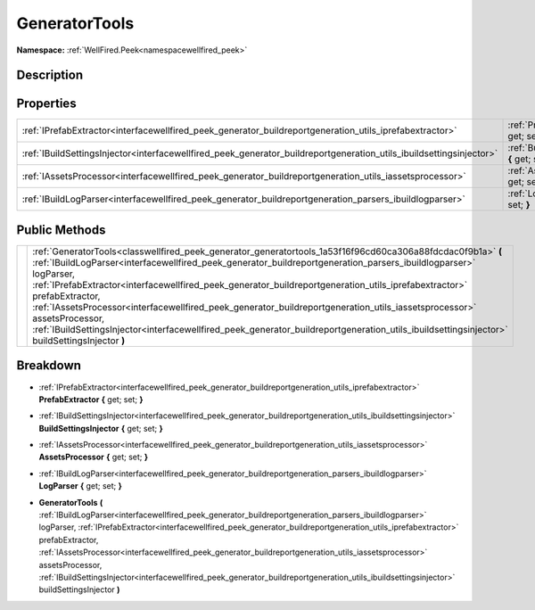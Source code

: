 .. _classwellfired_peek_generator_generatortools:

GeneratorTools
===============

**Namespace:** :ref:`WellFired.Peek<namespacewellfired_peek>`

Description
------------



Properties
-----------

+----------------------------------------------------------------------------------------------------------------------+--------------------------------------------------------------------------------------------------------------------------------------+
|:ref:`IPrefabExtractor<interfacewellfired_peek_generator_buildreportgeneration_utils_iprefabextractor>`               |:ref:`PrefabExtractor<classwellfired_peek_generator_generatortools_1a94e9172903d67a3fac0b7df966d80d77>` **{** get; set; **}**         |
+----------------------------------------------------------------------------------------------------------------------+--------------------------------------------------------------------------------------------------------------------------------------+
|:ref:`IBuildSettingsInjector<interfacewellfired_peek_generator_buildreportgeneration_utils_ibuildsettingsinjector>`   |:ref:`BuildSettingsInjector<classwellfired_peek_generator_generatortools_1a7fdfeacf503eed19e7de0203ab60bcb6>` **{** get; set; **}**   |
+----------------------------------------------------------------------------------------------------------------------+--------------------------------------------------------------------------------------------------------------------------------------+
|:ref:`IAssetsProcessor<interfacewellfired_peek_generator_buildreportgeneration_utils_iassetsprocessor>`               |:ref:`AssetsProcessor<classwellfired_peek_generator_generatortools_1aedee067c0749acc22c919f64abbbd7b7>` **{** get; set; **}**         |
+----------------------------------------------------------------------------------------------------------------------+--------------------------------------------------------------------------------------------------------------------------------------+
|:ref:`IBuildLogParser<interfacewellfired_peek_generator_buildreportgeneration_parsers_ibuildlogparser>`               |:ref:`LogParser<classwellfired_peek_generator_generatortools_1a9b92655b174e421c28768abd861d54e4>` **{** get; set; **}**               |
+----------------------------------------------------------------------------------------------------------------------+--------------------------------------------------------------------------------------------------------------------------------------+

Public Methods
---------------

+-------------+------------------------------------------------------------------------------------------------------------------------------------------------------------------------------------------------------------------------------------------------------------------------------------------------------------------------------------------------------------------------------------------------------------------------------------------------------------------------------------------------------------------------------------------------------------------------------------------------------------------------------------+
|             |:ref:`GeneratorTools<classwellfired_peek_generator_generatortools_1a53f16f96cd60ca306a88fdcdac0f9b1a>` **(** :ref:`IBuildLogParser<interfacewellfired_peek_generator_buildreportgeneration_parsers_ibuildlogparser>` logParser, :ref:`IPrefabExtractor<interfacewellfired_peek_generator_buildreportgeneration_utils_iprefabextractor>` prefabExtractor, :ref:`IAssetsProcessor<interfacewellfired_peek_generator_buildreportgeneration_utils_iassetsprocessor>` assetsProcessor, :ref:`IBuildSettingsInjector<interfacewellfired_peek_generator_buildreportgeneration_utils_ibuildsettingsinjector>` buildSettingsInjector **)**   |
+-------------+------------------------------------------------------------------------------------------------------------------------------------------------------------------------------------------------------------------------------------------------------------------------------------------------------------------------------------------------------------------------------------------------------------------------------------------------------------------------------------------------------------------------------------------------------------------------------------------------------------------------------------+

Breakdown
----------

.. _classwellfired_peek_generator_generatortools_1a94e9172903d67a3fac0b7df966d80d77:

- :ref:`IPrefabExtractor<interfacewellfired_peek_generator_buildreportgeneration_utils_iprefabextractor>` **PrefabExtractor** **{** get; set; **}**

.. _classwellfired_peek_generator_generatortools_1a7fdfeacf503eed19e7de0203ab60bcb6:

- :ref:`IBuildSettingsInjector<interfacewellfired_peek_generator_buildreportgeneration_utils_ibuildsettingsinjector>` **BuildSettingsInjector** **{** get; set; **}**

.. _classwellfired_peek_generator_generatortools_1aedee067c0749acc22c919f64abbbd7b7:

- :ref:`IAssetsProcessor<interfacewellfired_peek_generator_buildreportgeneration_utils_iassetsprocessor>` **AssetsProcessor** **{** get; set; **}**

.. _classwellfired_peek_generator_generatortools_1a9b92655b174e421c28768abd861d54e4:

- :ref:`IBuildLogParser<interfacewellfired_peek_generator_buildreportgeneration_parsers_ibuildlogparser>` **LogParser** **{** get; set; **}**

.. _classwellfired_peek_generator_generatortools_1a53f16f96cd60ca306a88fdcdac0f9b1a:

-  **GeneratorTools** **(** :ref:`IBuildLogParser<interfacewellfired_peek_generator_buildreportgeneration_parsers_ibuildlogparser>` logParser, :ref:`IPrefabExtractor<interfacewellfired_peek_generator_buildreportgeneration_utils_iprefabextractor>` prefabExtractor, :ref:`IAssetsProcessor<interfacewellfired_peek_generator_buildreportgeneration_utils_iassetsprocessor>` assetsProcessor, :ref:`IBuildSettingsInjector<interfacewellfired_peek_generator_buildreportgeneration_utils_ibuildsettingsinjector>` buildSettingsInjector **)**

